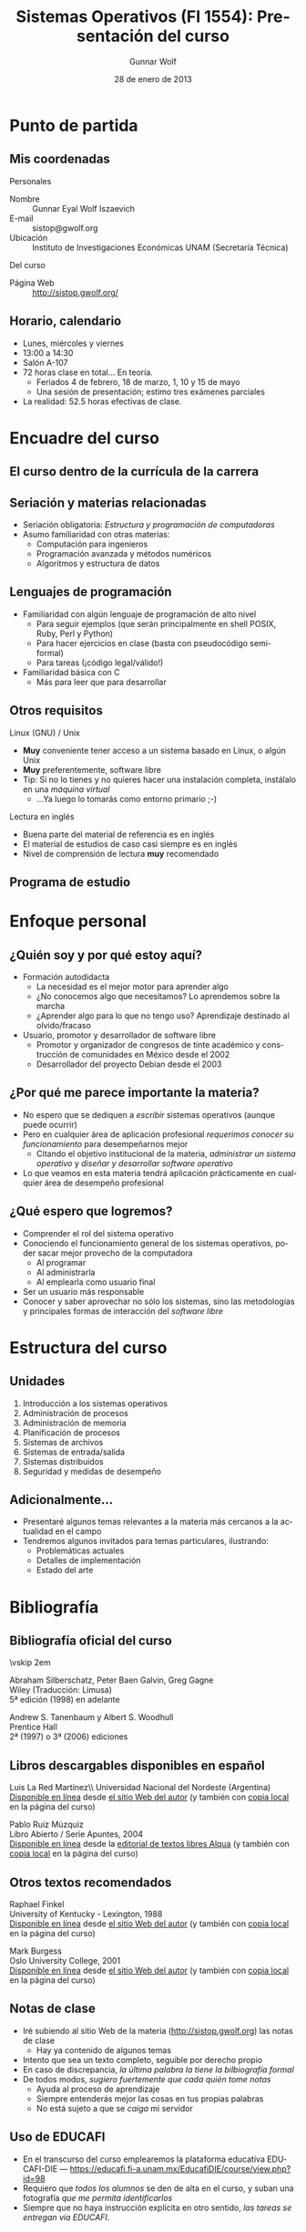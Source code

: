 #+TITLE: Sistemas Operativos (FI 1554): Presentación del curso
#+AUTHOR: Gunnar Wolf
#+EMAIL: gwolf@gwolf.org
#+DATE: 28 de enero de 2013
#+startup: beamer
#+LaTeX_CLASS: beamer
#+LaTeX_CLASS_OPTIONS: [bigger]
#+LaTeX_HEADER \usepackage[spanish]{babel}
#+BEAMER_HEADER_EXTRA: \pgfdeclareimage[height=1.5cm]{../img/pres/cintillo.png}{../img/pres/cintillo.png}\logo{\pgfuseimage{../img/pres/cintillo.png}}
#+BEAMER_HEADER_EXTRA: \AtBeginSection[]{ \begin{frame}<beamer> \frametitle{Índice} \tableofcontents[currentsection] \end{frame} }
#+BEAMER_FRAME_LEVEL: 2
#+MACRO: BEAMERMODE presentation
#+MACRO: BEAMERTHEME Darmstadt
#+MACRO: BEAMERCOLORTHEME lily
#+MACRO: BEAMERINSTITUTE Facultad de Ingeniería, UNAM
#+DESCRIPTION:
#+KEYWORDS:
#+LANGUAGE: es
#+OPTIONS:   H:3 num:t toc:nil \n:nil @:t ::t |:t ^:t -:t f:t *:t <:t
#+OPTIONS:   TeX:t LaTeX:t skip:nil d:nil todo:t pri:nil tags:not-in-toc
#+EXPORT_SELECT_TAGS: export
#+EXPORT_EXCLUDE_TAGS: noexport
#+LINK_UP:  
#+COLUMNS: %40ITEM %10BEAMER_env(Env) %9BEAMER_envargs(Env Args) %4BEAMER_col(Col) %10BEAMER_extra(Extra)

* Punto de partida

** Mis coordenadas
#+begin_center
Personales
#+end_center

- Nombre :: Gunnar Eyal Wolf Iszaevich
- E-mail :: sistop@gwolf.org
- Ubicación :: Instituto de Investigaciones Económicas UNAM
               (Secretaría Técnica)

#+begin_center
Del curso
#+end_center

- Página Web :: http://sistop.gwolf.org/

** Horario, calendario
- Lunes, miércoles y viernes
- 13:00 a 14:30
- Salón A-107
- 72 horas clase en total… En teoría.
  - Feriados 4 de febrero, 18 de marzo, 1, 10 y 15 de mayo
  - Una sesión de presentación; estimo tres exámenes parciales
- La realidad: 52.5 horas efectivas de clase.

* Encuadre del curso

** El curso dentro de la currícula de la carrera
#+begin_center
#+attr_latex: width=0.7\textwidth
[[../img/pres/mapa_curricular.png]]
#+end_center

** Seriación y materias relacionadas
- Seriación obligatoria: /Estructura y programación de computadoras/
- Asumo familiaridad con otras materias:
  - Computación para ingenieros
  - Programación avanzada y métodos numéricos
  - Algoritmos y estructura de datos

** Lenguajes de programación
- Familiaridad con algún lenguaje de programación de alto nivel
  - Para seguir ejemplos (que serán principalmente en shell POSIX,
    Ruby, Perl y Python)
  - Para hacer ejercicios en clase (basta con pseudocódigo
    semi-formal)
  - Para tareas (¡código legal/válido!)
- Familiaridad básica con C
  - Más para leer que para desarrollar

** Otros requisitos
#+begin_center
Linux (GNU) / Unix
#+end_center
- *Muy* conveniente tener acceso a un sistema basado en Linux, o algún
  Unix
- *Muy* preferentemente, software libre
- Tip: Si no lo tienes y no quieres hacer una instalación completa,
  instálalo en una /máquina virtual/
  - ...Ya luego lo tomarás como entorno primario ;-)

#+begin_center
Lectura en inglés
#+end_center
- Buena parte del material de referencia es en inglés
- El material de estudios de caso casi siempre es en inglés
- Nivel de comprensión de lectura *muy* recomendado

** Programa de estudio
#+begin_center
#+attr_latex: width=\textwidth
[[../img/pres/prog_estudio.png]]
#+end_center

* Enfoque personal
** ¿Quién soy y por qué estoy aquí?
- Formación autodidacta
  - La necesidad es el mejor motor para aprender algo
  - ¿No conocemos algo que necesitamos? Lo aprendemos sobre la marcha
  - ¿Aprender algo para lo que no tengo uso? Aprendizaje destinado al
    olvido/fracaso
- Usuario, promotor y desarrollador de software libre
  - Promotor y organizador de congresos de tinte académico y
    construcción de comunidades en México desde el 2002
  - Desarrollador del proyecto Debian desde el 2003

** ¿Por qué me parece importante la materia?
- No espero que se dediquen a /escribir/ sistemas operativos (aunque
  puede ocurrir)
- Pero en cualquier área de aplicación profesional /requerimos conocer
  su funcionamiento/ para desempeñarnos mejor
  - Citando el objetivo institucional de la materia, /administrar un
    sistema operativo/ y /diseñar y desarrollar software operativo/
- Lo que veamos en esta materia tendrá aplicación prácticamente en
  cualquier área de desempeño profesional

** ¿Qué espero que logremos?
- Comprender el rol del sistema operativo
- Conociendo el funcionamiento general de los sistemas operativos,
  poder sacar mejor provecho de la computadora
  - Al programar
  - Al administrarla
  - Al emplearla como usuario final
- Ser un usuario más responsable
- Conocer y saber aprovechar no sólo los sistemas, sino las
  metodologías y principales formas de interacción del /software
  libre/

* Estructura del curso
** Unidades
1. Introducción a los sistemas operativos
2. Administración de procesos
3. Administración de memoria
4. Planificación de procesos
5. Sistemas de archivos
6. Sistemas de entrada/salida
7. Sistemas distribuidos
8. Seguridad y medidas de desempeño

** Adicionalmente...
- Presentaré algunos temas relevantes a la materia más cercanos a la
  actualidad en el campo
- Tendremos algunos invitados para temas particulares, ilustrando:
  - Problemáticas actuales
  - Detalles de implementación
  - Estado del arte
* Bibliografía

** Bibliografía oficial del curso
#+latex: \vfill {\scriptsize
#+latex: \begin{columns}\begin{column}{0.4\textwidth}
#+attr_latex: height=10em
[[../img/pres/libro_silberschatz.png]]
\vskip 2em
#+attr_latex: height=10em
[[../img/pres/libro_tanenbaum.png]]
#+latex: \end{column}\begin{column}{0.5\textwidth}
#+latex: {\large Operating System Concept Essentials} \\
Abraham Silberschatz, Peter Baen Galvin, Greg Gagne\\
Wiley (Traducción: Limusa)\\
5ª edición (1998) en adelante
#+latex: \vskip 2em
#+latex: {\large Sistemas operativos: Diseño e implementación} \\
Andrew S. Tanenbaum y Albert S. Woodhull \\
Prentice Hall\\
2ª (1997) o 3ª (2006) ediciones
#+LaTeX: \end{column}\end{columns}

** Libros descargables disponibles en español
#+latex: \vfill {\scriptsize
#+latex: \begin{columns}\begin{column}{0.25\textwidth} \vskip 10em
#+attr_latex: height=10em
[[../img/pres/libro_ruiz.png]]
#+latex: \end{column}\begin{column}{0.7\textwidth}
#+latex: {\large Sistemas Operativos} \\
Luis La Red Martínez\\ Universidad Nacional del Nordeste (Argentina)\\
[[http://exa.unne.edu.ar/depar/areas/informatica/SistemasOperativos/sistope2.PDF][Disponible en línea]] desde [[http://exa.unne.edu.ar/depar/areas/informatica/SistemasOperativos/SOF.htm][el sitio Web del autor]] (y también con [[http://sistop.gwolf.org/biblio/Sistemas_Operativos_-_Luis_La_Red_Martinez.pdf][copia
local]] en la página del curso)
#+latex: \vskip 2em {\large Sistemas operativos} \\
Pablo Ruiz Múzquiz\\
Libro Abierto / Serie Apuntes, 2004\\
[[http://forja.rediris.es/frs/download.php/1922/SSOO-0_5_0.pdf][Disponible en línea]] desde la [[http://alqua.tiddlyspace.com/][editorial de textos libres Alqua]] (y
también con [[http://sistop.gwolf.org/biblio/Sistemas_Operativos_-_Pablo_Ruiz_Muzquiz.pdf][copia local]] en la página del curso)
#+latex: \end{column}\end{columns}

** Otros textos recomendados

#+latex: {\large An operating systems vade mecum } \\
Raphael Finkel\\
University of Kentucky - Lexington, 1988\\
[[ftp://ftp.cs.uky.edu/cs/manuscripts/vade.mecum.2.pdf][Disponible en línea]] desde [[http://www.cs.uky.edu/~raphael/][el sitio Web del autor]] (y también con [[http://sistop.gwolf.org/biblio/An_operating_system_vade_mecum_-_Raphael_Finkel.pdf][copia
local]] en la página del curso)

#+latex: \vskip 2em {\large A short introduction to operating systems } \\
Mark Burgess\\
Oslo University College, 2001 \\
[[http://www.iu.hio.no/~mark/os/os.pdf][Disponible en línea]] desde [[http://cfengine.com/markburgess/writing.html][el sitio Web del autor]] (y también
con [[http://sistop.gwolf.org/biblio/Short_introduction_to_operating_systems_-_Mark_Burgess.pdf][copia local]] en la página del curso)

** Notas de clase
- Iré subiendo al sitio Web de la materia (http://sistop.gwolf.org)
  las notas de clase
  - Hay ya contenido de algunos temas
- Intento que sea un texto completo, seguible por derecho propio
- En caso de discrepancia, /la última palabra la tiene la bilbiografía
  formal/
- De todos modos, /sugiero fuertemente que cada quién tome notas/
  - Ayuda al proceso de aprendizaje
  - Siempre entenderás mejor las cosas en tus propias palabras
  - No está sujeto a que se /caiga/ mi servidor

** Uso de EDUCAFI

- En el transcurso del curso emplearemos la plataforma educativa
  EDUCAFI-DIE —
  https://educafi.fi-a.unam.mx/EducafiDIE/course/view.php?id=98
- Requiero que /todos los alumnos/ se den de alta en el curso, y
  suban una fotografía /que me permita identificarlos/
- Siempre que no haya instrucción explícita en otro sentido, /las
  tareas se entregan vía EDUCAFI/.

** Más allá...
- Emplearemos más bibliografía a lo largo del curso respecto a temas
  específicos
- En todo momento que empleemos un texto en particular; subiré los
  documentos y ligas pertinentes al sitio de la materia.

* Normas del grupo
** Criterios de evaluación
|-----------------------+------|
| Examenes parciales    |  60% |
| Tareas y exposiciones |  30% |
| Proyecto final        |  20% |
|-----------------------+------|
| Máximo posible        | 110% |
|-----------------------+------|
- Un /mínimo/ de 3 examenes parciales en el curso
  - Pueden ser más si son necesarios
  - Puede haber exámenes sorpresa
- Exención de examen ordinario con 8
- En caso de obtener más del 100%, la calificación se recorta al
  máximo definido

** Acerca de la evaluación
- Mi compromiso: ¡Entregar los exámenes corregidos a la brevedad!
  - Los exámenes parciales son para aprender. /Debo entregarlos
    explicando cualquier error/.
- Las tareas se consideran entregadas /el día indicado, o antes si les
  resulta imposible/
- *Todo fraude causa baja* (en tareas, exámenes, ejercicios...)
  - ¿Trabajo de investigación? ¡Evítense problemas! Nada de /copiar y
    pegar/.
- ¡Recuerden traer sus hojas para la resolución!

** Toma de asistencia
- *Se tomará asistencia* cada sesión. La asistencia a clases *es
  obligatoria*.
- Puntualidad. 15 minutos pasado el inicio de la clase /no se cuenta
  asistencia/.
  - Se permite la entrada y se puede participar
  - Salir a media clase por un tiempo prolongado /causa que se anule
    la asistencia/
- Sólo tendrán derecho a calificación (exención o presentación de
  examen ordinario) los alumnos con *80%* de asistencia.

** Normas de convivencia
- Respeto mutuo ante todo — Incluyendo a uno mismo y al grupo
  - No es lo mismo que trato /formal/. Podemos tutearnos sin problema.
  - Lenguaje correcto, entrar y salir sin estorbar, etc.
  - Comida en clase: No deseable, pero permitida a condición de que no
    hagan ruido, no moleste a terceros (¡olores!) y no dejen basura.
  - Me reservo el derecho a amonestar faltas de respeto /entre
    alumnos/ según amerite.
- Teléfonos celulares apagados
  - Sí, aunque sea muy importante o urgente… Es un factor de
    distracción. Para tí, para los compañeros, para el profesor.
